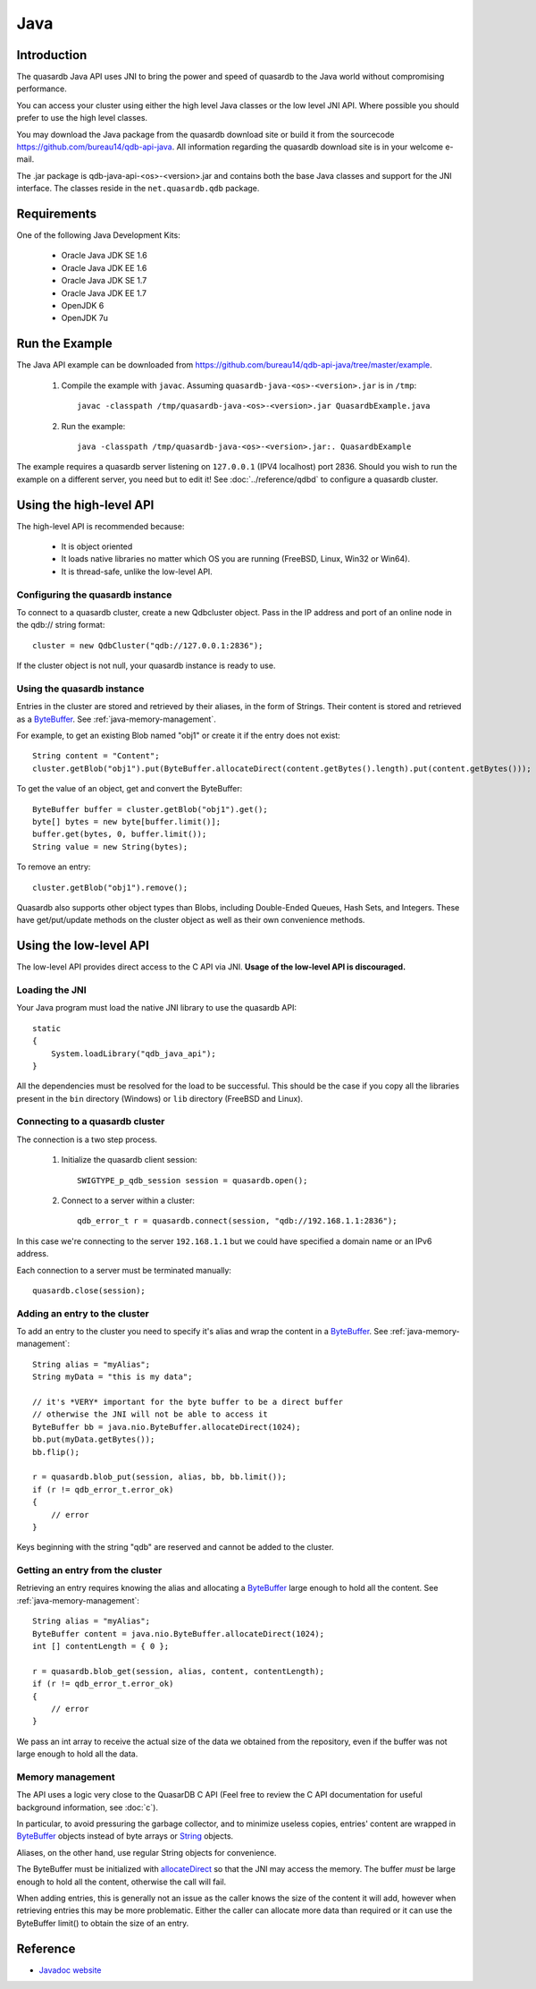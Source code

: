 Java
====


.. highlight:: java

Introduction
------------

The quasardb Java API uses JNI to bring the power and speed of quasardb to the Java world without compromising performance.

You can access your cluster using either the high level Java classes or the low level JNI API. Where possible you should prefer to use the high level classes.

You may download the Java package from the quasardb download site or build it from the sourcecode `https://github.com/bureau14/qdb-api-java <https://github.com/bureau14/qdb-api-java>`_.  All information regarding the quasardb download site is in your welcome e-mail.

The .jar package is qdb-java-api-<os>-<version>.jar and contains both the base Java classes and support for the JNI interface. The classes reside in the ``net.quasardb.qdb`` package.


Requirements
------------

One of the following Java Development Kits:

    * Oracle Java JDK SE 1.6
    * Oracle Java JDK EE 1.6
    * Oracle Java JDK SE 1.7
    * Oracle Java JDK EE 1.7
    * OpenJDK 6
    * OpenJDK 7u

Run the Example
------------------

The Java API example can be downloaded from `https://github.com/bureau14/qdb-api-java/tree/master/example <https://github.com/bureau14/qdb-api-java/tree/master/example>`_.

  1. Compile the example with ``javac``. Assuming ``quasardb-java-<os>-<version>.jar`` is in ``/tmp``::

      javac -classpath /tmp/quasardb-java-<os>-<version>.jar QuasardbExample.java

  2. Run the example::

      java -classpath /tmp/quasardb-java-<os>-<version>.jar:. QuasardbExample

The example requires a quasardb server listening on ``127.0.0.1`` (IPV4 localhost) port 2836. Should you wish to run the example on a different server, you need but to edit it! See :doc:`../reference/qdbd` to configure a quasardb cluster.

Using the high-level API
------------------------

The high-level API is recommended because:

  * It is object oriented
  * It loads native libraries no matter which OS you are running (FreeBSD, Linux, Win32 or Win64).
  * It is thread-safe, unlike the low-level API.


Configuring the quasardb instance
^^^^^^^^^^^^^^^^^^^^^^^^^^^^^^^^^^

To connect to a quasardb cluster, create a new Qdbcluster object. Pass in the IP address and port of an online node in the qdb:// string format::

    cluster = new QdbCluster("qdb://127.0.0.1:2836");

If the cluster object is not null, your quasardb instance is ready to use.

Using the quasardb instance
^^^^^^^^^^^^^^^^^^^^^^^^^^^^

Entries in the cluster are stored and retrieved by their aliases, in the form of Strings. Their content is stored and retrieved as a `ByteBuffer <http://docs.oracle.com/javase/7/docs/api/java/nio/ByteBuffer.html>`_. See :ref:`java-memory-management`.

For example, to get an existing Blob named "obj1" or create it if the entry does not exist::

    String content = "Content";
    cluster.getBlob("obj1").put(ByteBuffer.allocateDirect(content.getBytes().length).put(content.getBytes()));

To get the value of an object, get and convert the ByteBuffer::

    ByteBuffer buffer = cluster.getBlob("obj1").get();
    byte[] bytes = new byte[buffer.limit()];
    buffer.get(bytes, 0, buffer.limit());
    String value = new String(bytes);
    
To remove an entry::

    cluster.getBlob("obj1").remove();

Quasardb also supports other object types than Blobs, including Double-Ended Queues, Hash Sets, and Integers. These have get/put/update methods on the cluster object as well as their own convenience methods.

Using the low-level API
-----------------------

The low-level API provides direct access to the C API via JNI. **Usage of the low-level API is discouraged.**

Loading the JNI
^^^^^^^^^^^^^^^^^^

Your Java program must load the native JNI library to use the quasardb API: ::

    static
    {
        System.loadLibrary("qdb_java_api");
    }

All the dependencies must be resolved for the load to be successful. This should be the case if you copy all the libraries present in the ``bin`` directory (Windows) or ``lib`` directory (FreeBSD and Linux).

Connecting to a quasardb cluster
^^^^^^^^^^^^^^^^^^^^^^^^^^^^^^^^^^

The connection is a two step process.

    #. Initialize the quasardb client session: ::

        SWIGTYPE_p_qdb_session session = quasardb.open();

    #. Connect to a server within a cluster: ::

        qdb_error_t r = quasardb.connect(session, "qdb://192.168.1.1:2836");

In this case we're connecting to the server ``192.168.1.1`` but we could have specified a domain name or an IPv6 address.

Each connection to a server must be terminated manually: ::

    quasardb.close(session);

Adding an entry to the cluster
^^^^^^^^^^^^^^^^^^^^^^^^^^^^^^

To add an entry to the cluster you need to specify it's alias and wrap the content in a `ByteBuffer <http://docs.oracle.com/javase/7/docs/api/java/nio/ByteBuffer.html>`_. See :ref:`java-memory-management`: ::

    String alias = "myAlias";
    String myData = "this is my data";

    // it's *VERY* important for the byte buffer to be a direct buffer
    // otherwise the JNI will not be able to access it
    ByteBuffer bb = java.nio.ByteBuffer.allocateDirect(1024);
    bb.put(myData.getBytes());
    bb.flip();

    r = quasardb.blob_put(session, alias, bb, bb.limit());
    if (r != qdb_error_t.error_ok)
    {
        // error
    }

Keys beginning with the string "qdb" are reserved and cannot be added to the cluster.

Getting an entry from the cluster
^^^^^^^^^^^^^^^^^^^^^^^^^^^^^^^^^

Retrieving an entry requires knowing the alias and allocating a `ByteBuffer <http://docs.oracle.com/javase/7/docs/api/java/nio/ByteBuffer.html>`_ large enough to hold all the content. See :ref:`java-memory-management`: ::

    String alias = "myAlias";
    ByteBuffer content = java.nio.ByteBuffer.allocateDirect(1024);
    int [] contentLength = { 0 };

    r = quasardb.blob_get(session, alias, content, contentLength);
    if (r != qdb_error_t.error_ok)
    {
        // error
    }

We pass an int array to receive the actual size of the data we obtained from the repository, even if the buffer was not large enough to hold all the data.

.. _java-memory-management:

Memory management
^^^^^^^^^^^^^^^^^^

The API uses a logic very close to the QuasarDB C API (Feel free to review the C API documentation for useful background information, see :doc:`c`).

In particular, to avoid pressuring the garbage collector, and to minimize useless copies, entries' content are wrapped in `ByteBuffer <http://docs.oracle.com/javase/7/docs/api/java/nio/ByteBuffer.html>`_ objects instead of byte arrays or `String <http://docs.oracle.com/javase/7/docs/api/java/lang/String.html>`_ objects.

Aliases, on the other hand, use regular String objects for convenience.

The ByteBuffer must be initialized with `allocateDirect <http://docs.oracle.com/javase/7/docs/api/java/nio/ByteBuffer.html#allocateDirect%28int%29>`_ so that the JNI may access the memory. The buffer *must* be large enough to hold all the content, otherwise the call will fail.

When adding entries, this is generally not an issue as the caller knows the size of the content it will add, however when retrieving entries this may be more problematic. Either the caller can allocate more data than required or it can use the ByteBuffer limit() to obtain the size of an entry.

Reference
---------

* `Javadoc website <https://doc.quasardb.net/java/>`_
